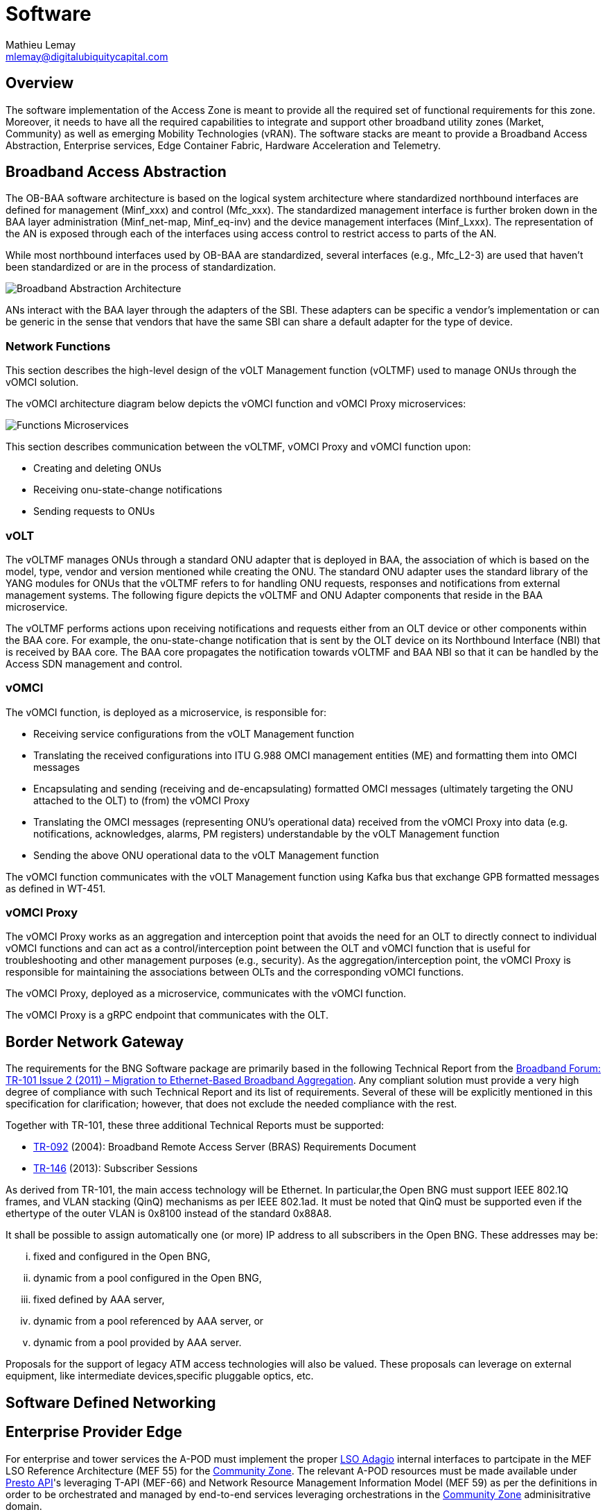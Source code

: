= Software
:author: Mathieu Lemay
:email: mlemay@digitalubiquitycapital.com
:keywords: software, sdn, baa

== Overview

The software implementation of the Access Zone is meant to provide all the required set of functional requirements for this zone. Moreover, it needs to have all the required capabilities to integrate and support other broadband utility zones (Market, Community) as well as emerging Mobility Technologies (vRAN). The software stacks are meant to provide a Broadband Access Abstraction, Enterprise services, Edge Container Fabric, Hardware Acceleration and Telemetry.

== Broadband Access Abstraction

The OB-BAA software architecture is based on the logical system architecture where standardized northbound interfaces are defined for management (Minf_xxx) and control (Mfc_xxx). The standardized management interface is further broken down in the BAA layer administration (Minf_net-map, Minf_eq-inv) and the device management interfaces (Minf_Lxxx). The representation of the AN is exposed through each of the interfaces using access control to restrict access to parts of the AN.

While most northbound interfaces used by OB-BAA are standardized, several interfaces (e.g., Mfc_L2-3) are used that haven’t been standardized or are in the process of standardization.

image::ob-baa-arch.png[Broadband Abstraction Architecture]

ANs interact with the BAA layer through the adapters of the SBI. These adapters can be specific a vendor's implementation or can be generic in the sense that vendors that have the same SBI can share a default adapter for the type of device.

=== Network Functions

This section describes the high-level design of the vOLT Management function (vOLTMF) used to manage ONUs through the vOMCI solution. 

The vOMCI architecture diagram below depicts the vOMCI function and vOMCI Proxy microservices:

image::ob-baa-design.png[Functions Microservices]

This section describes communication between the vOLTMF, vOMCI Proxy and vOMCI function upon:

* Creating and deleting ONUs
* Receiving onu-state-change notifications
* Sending requests to ONUs


=== vOLT

The vOLTMF manages ONUs through a standard ONU adapter that is deployed in BAA, the association of which is based on the model, type, vendor and version mentioned while creating the ONU. The standard ONU adapter uses the standard library of the YANG modules for ONUs that the vOLTMF refers to for handling ONU requests, responses and notifications from external management systems. The following figure depicts the vOLTMF and ONU Adapter components that reside in the BAA microservice.


The vOLTMF performs actions upon receiving notifications and requests either from an OLT device or other components within the BAA core. For example, the onu-state-change notification that is sent by the OLT device on its Northbound Interface (NBI) that is received by BAA core. The BAA core propagates the notification towards vOLTMF and BAA NBI so that it can be handled by the Access SDN management and control.

=== vOMCI

The vOMCI function, is deployed as a microservice, is responsible for:

* Receiving service configurations from the vOLT Management function

* Translating the received configurations into ITU G.988 OMCI management entities (ME) and formatting them into OMCI messages

* Encapsulating and sending (receiving and de-encapsulating) formatted OMCI messages (ultimately targeting the ONU attached to the OLT) to (from) the vOMCI Proxy

* Translating the OMCI messages (representing ONU’s operational data) received from the vOMCI Proxy into data (e.g. notifications, acknowledges, alarms, PM registers) understandable by the vOLT Management function

* Sending the above ONU operational data to the vOLT Management function

The vOMCI function communicates with the vOLT Management function using Kafka bus that exchange GPB formatted messages as defined in WT-451.

=== vOMCI Proxy

The vOMCI Proxy works as an aggregation and interception point that avoids the need for an OLT to directly connect to individual vOMCI functions and can act as a control/interception point between the OLT and vOMCI function that is useful for troubleshooting and other management purposes (e.g., security). As the aggregation/interception point, the vOMCI Proxy is responsible for maintaining the associations between OLTs and the corresponding vOMCI functions.


The vOMCI Proxy, deployed as a microservice, communicates with the vOMCI function.

The vOMCI Proxy is a gRPC endpoint that communicates with the OLT.

== Border Network Gateway

The requirements for the BNG Software package are primarily based in the following Technical Report from the xref::attachment$TR-101_Issue-2.pdf[Broadband Forum: TR-101 Issue 2 (2011) – Migration to Ethernet-Based Broadband Aggregation]. Any compliant solution must provide a very high degree of compliance with such Technical Report and its list of requirements. Several of these will be explicitly mentioned in this specification for clarification; however, that does not exclude the needed compliance with the rest.

Together with TR-101, these three additional Technical Reports must be supported:

* xref:attachment$TR-092.pdf[TR-092] (2004): Broadband Remote Access Server (BRAS) Requirements
Document
* xref:attachment$TR-146.pdf[TR-146] (2013): Subscriber Sessions

As derived from TR-101, the main access technology will be Ethernet. In particular,the Open BNG must support IEEE 802.1Q frames, and VLAN stacking (QinQ) mechanisms as per IEEE 802.1ad. It must be noted that QinQ must be supported even if the ethertype of the outer VLAN is 0x8100 instead of the standard 0x88A8.

It shall be possible to assign automatically one (or more) IP address to all subscribers in the Open BNG. These addresses may be: 

[lowerroman]
. fixed and configured in the Open BNG,
. dynamic from a pool configured in the Open BNG, 
. fixed defined by AAA server,
. dynamic from a pool referenced by AAA server, or 
. dynamic from a pool provided by AAA server.

Proposals for the support of legacy ATM access technologies will also be valued. These proposals can leverage on external equipment, like intermediate devices,specific pluggable optics, etc.

== Software Defined Networking

== Enterprise Provider Edge

For enterprise and tower services the A-POD must implement the proper link:https://www.mef.net/service-automation/lso-apis/intra-provider-apis/lso-adagio/[LSO Adagio] internal interfaces to partcipate in the MEF LSO Reference Architecture (MEF 55) for the xref:xxx[Community Zone]. The relevant A-POD resources must be made available under link:https://www.mef.net/service-automation/lso-apis/intra-provider-apis/lso-presto/[Presto API]'s leveraging T-API (MEF-66) and Network Resource Management Information Model (MEF 59) as per the definitions in order to be orchestrated and managed by end-to-end services leveraging orchestrations in the xref:xxx[Community Zone] adminisitrative domain. 

== Edge Container Fabric

The Edge Container Fabric is expected to follow link:http://www.lfedge.org[Linux Foundation's Edge] Akaraino's link:https://wiki.akraino.org/display/AK/Provider+Access+Edge+%28PAE%29+Blueprint[Provider Access Edge blueprint] is part of Akraino's Kubernetes-Native Infrastructure family of blueprints. As such, it leverages the best-practices and tools from the Kubernetes community to declaratively manage edge computing stacks at scale and with a consistent, uniform user experience from the infrastructure up to the services and from developer environments to production environments on bare metal or on public cloud.

image::akraino-edge.png[Akraino - Provider Access Edge (PAE)]

This blueprint targets small footprint deployments able to host NFV (in particular vOLT, vOCMI, vRAN) and MEC (e.g. AR/VR, machine learning, AI,etc.) workloads at the edge to allow for IoT, Industry 4.0 and Autonomous Vehicles (Drones, Tractors, Cars). Its key features are:

* Lightweight, self-managing clusters based on CoreOS and Kubernetes (OKD distro). 
* Support for VMs (via KubeVirt) and containers on a common infrastructure. 
* Application lifecycle management using the Operator Framework. * Support for multiple networks using Multus, including fast dataplane like SRIOV, DPDK.
* Support for real-time workloads using CentOS-rt*.
* High performance optimizations (hugepages, CPU topology management, etc.)

For proper management, the edge fabric must be able to be adminsitratively compatible with the xref:xxx:Market Zone[Market Zone] cloud and cloud-native requirements and will provide extension point and capabilities for retail service providers edge requirements in VNFs as well as emerging applications and services that will have low-latency requirements or data pre-processing needs for cloud optimizations.

== Hardware Acceleration

For security purposes and multi-tenancy, the fabric must support existing applications and access to hardware accelerations via a P4 Runtime abstraction under the Portable NIC Architecture to avoid NIC limitations in providing a proper service processing pipeline and isolation for the various tenants from Retail Service Providers to Emerging Services Providers. 

image::p4-architecture.png[PNA Specification]

The Portable NIC Architecture (PNA) is P4 architecture that defines the structure and common capabilities for network interface controller (NIC) devices. PNA comprises two main components:

A programmable pipeline that can be used to realize a variety of different “packet paths” going between the various ports on the device (e.g., network interfaces or the host system it is attached to), and

A library of types (e.g., intrinsict and standard metadata) and P416 externs (e.g., counters, meters, and registers).

PNA is designed to model the common features of a broad class of NIC devices. 

The Portable NIC Architecture (PNA) Model has four programmable P4 blocks and several fixed-function blocks, as shown in figure above. The behavior of the programmable blocks is specified using P4. The network ports, packet queues, and (optional) inline extern blocks are fixed-function blocks that can be configured by the control plane, but are not intended to be programmed using P4.

== Operations & Telemetry
It is expected that operations and telemetry software systems will provide the right interfaces to allow for Operations and Maintenance procedures to be established by the broadband utility operator. These interfaces depend on the nature of the services in two categories.

=== Bitstream services and Best effort services

The Transmission Control Protocol (TCP), which current ad-hoc speed tests are based on, was for a long time considered the only option as a reliable transport protocol. However, TCP reacts conservatively to loss and round-trip delay, and therefore produces a significant underestimate of Maximum IP-Layer Capacity. This has resulted in a gap between actual service rates and TCP’s estimates. For operators facing increasing regulatory demands to provide consumers with increasing speeds and ensure that these are delivered as advertised, finding a solution has become a top priority. Bitstream services need to be measured at the IP layer following the specifications from xref:attachement$TR-471.pdf[TR-471 - Maximum IP-Layer Capacity Metric, Related Metrics and Measurements].As outlined in Broadband Forum’s IP Layer Capacity Metrics and Measurement (TR-471) specification, the User Data Protocol-based measurement of Maximum IP Capacity simultaneously measures the packet loss, round-trip delay, delay variation, and reordering present. This is superior information to that which is provided by TCP and Ping measurements made separately, and this will ultimately close the gap between actual service rates and TCP’s estimates under the measured conditions. This addresses current measurement issues with high-speed internet access and will act as the ultimate communication protocol used across the internet.  Broadband Forum harmonized its TR-471 specification with the ITU-T, ETSI-STQ/Mobile, and the IETF for the widest industry impact.

* ITU-T Recommendation Y.1540 (12/2019): Internet protocol data communication service - IP packet transfer and availability performance parameters, ITU-T Y.1540, https://www.itu.int/rec/T-REC-Y.1540-201912-I/en

* ITU-T Y-series Supplement 60 (2020): Interpreting ITU-T Y.1540 maximum IP-layer capacity measurements, ITU-T Y.Sup60, https://www.itu.int/rec/T-REC-Y.Sup60/en

* ETSI Technical Specification 103 222 Part 2 (08/2019): Reference benchmarking and KPIs for High speed internet, ETSI TS 103 222-2, V.1.2.1, https://www.etsi.org/deliver/etsi_ts/103200_103299/10322202/01.02.01_60/ts_10322202v010201p.pdf

* IETF RFC 9097: Metrics and Methods for One-way IP Capacity, https://datatracker.ietf.org/doc/html/rfc9097

* ETSI Technical Report 103 702 (2020-10): Speech and multimedia Transmission Quality (STQ); QoS parameters and test scenarios for assessing network capabilities in 5G performance measurements, ETSI TR 103 702, V.0.1.0 https://www.etsi.org/deliver/etsi_tr/103700_103799/103702/01.01.01_60/tr_103702v010101p.pdf


link:https://github.com/BroadbandForum/obudpst[Open Broadband-UDP Speed Test (OB-UDPST)] is a client/server software utility to demonstrate one approach of doing IP capacity measurements and should be used for testing.

=== Enterprise, Mobility and High-Quality services

The access zone must support the xref:attachment$MEF-86.pdf[Presto Service OAM Interface Profile Specification (MEF-86)] and xref:attachment$MEF-67.pdf[Service Activation Testing for IP Services (MEF 67)] when providing IP Services. The level and performance of these services are contractually bound and need to be tested, measured and monitored. 


